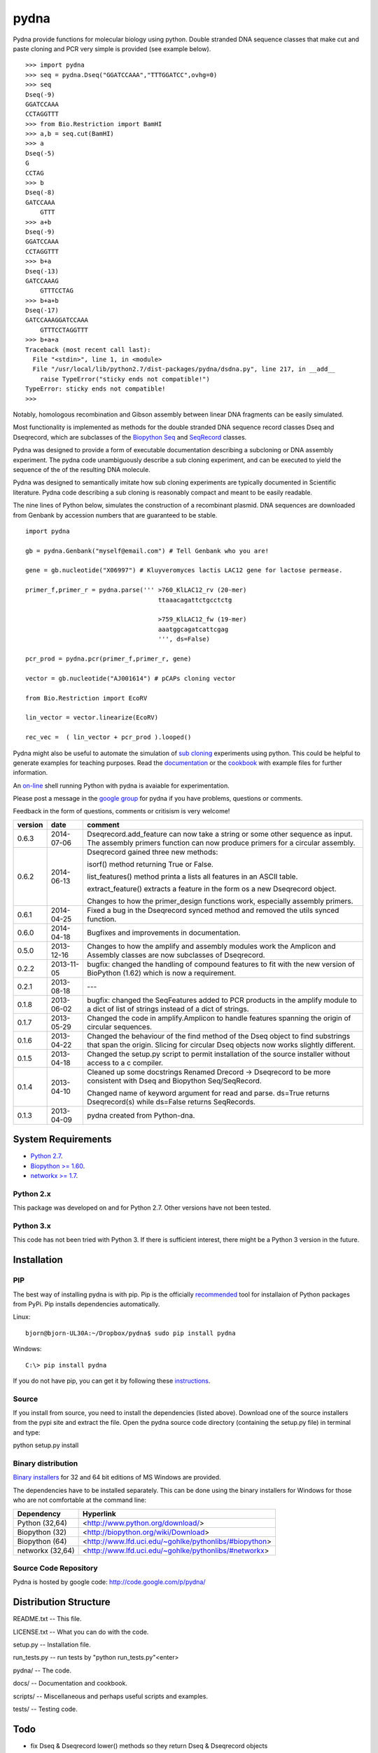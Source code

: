 =====
pydna
=====

Pydna provide functions for molecular biology using python.
Double stranded DNA sequence classes that make cut and paste
cloning and PCR very simple is provided (see example below).

::

    >>> import pydna
    >>> seq = pydna.Dseq("GGATCCAAA","TTTGGATCC",ovhg=0)
    >>> seq
    Dseq(-9)
    GGATCCAAA
    CCTAGGTTT
    >>> from Bio.Restriction import BamHI
    >>> a,b = seq.cut(BamHI)
    >>> a
    Dseq(-5)
    G
    CCTAG
    >>> b
    Dseq(-8)
    GATCCAAA
        GTTT
    >>> a+b
    Dseq(-9)
    GGATCCAAA
    CCTAGGTTT
    >>> b+a
    Dseq(-13)
    GATCCAAAG
        GTTTCCTAG
    >>> b+a+b
    Dseq(-17)
    GATCCAAAGGATCCAAA
        GTTTCCTAGGTTT
    >>> b+a+a
    Traceback (most recent call last):
      File "<stdin>", line 1, in <module>
      File "/usr/local/lib/python2.7/dist-packages/pydna/dsdna.py", line 217, in __add__
        raise TypeError("sticky ends not compatible!")
    TypeError: sticky ends not compatible!
    >>>

Notably, homologous recombination and Gibson assembly between linear
DNA fragments can be easily simulated.

Most functionality is implemented as methods for the double stranded
DNA sequence record classes Dseq and Dseqrecord, which are subclasses
of the `Biopython <http://biopython.org/wiki/Main_Page>`_
`Seq <http://biopython.org/wiki/Seq>`_
and
`SeqRecord <http://biopython.org/wiki/SeqRecord>`_ classes.

Pydna was designed to provide a form of executable documentation
describing a subcloning or DNA assembly experiment. The pydna code
unambiguously describe a sub cloning experiment, and can be executed
to yield the sequence of the of the resulting DNA molecule.

Pydna was designed to semantically imitate how sub cloning experiments are
typically documented in Scientific literature. Pydna code describing a
sub cloning is reasonably compact and meant to be easily readable.

The nine lines of Python below, simulates the construction of a recombinant
plasmid. DNA sequences are downloaded from Genbank by accession numbers that
are guaranteed to be stable.

::

    import pydna

    gb = pydna.Genbank("myself@email.com") # Tell Genbank who you are!

    gene = gb.nucleotide("X06997") # Kluyveromyces lactis LAC12 gene for lactose permease.

    primer_f,primer_r = pydna.parse(''' >760_KlLAC12_rv (20-mer)
                                        ttaaacagattctgcctctg

                                        >759_KlLAC12_fw (19-mer)
                                        aaatggcagatcattcgag
                                        ''', ds=False)

    pcr_prod = pydna.pcr(primer_f,primer_r, gene)

    vector = gb.nucleotide("AJ001614") # pCAPs cloning vector

    from Bio.Restriction import EcoRV

    lin_vector = vector.linearize(EcoRV)

    rec_vec =  ( lin_vector + pcr_prod ).looped()


Pydna might also be useful to automate the simulation of
`sub cloning <http://en.wikipedia.org/wiki/Subcloning>`_ experiments using
python. This could be helpful to generate examples for teaching purposes. Read
the `documentation <https://pydna.readthedocs.org/en/latest/>`_ or the
`cookbook <https://www.dropbox.com/sh/u1kr30hd22zuwse/gyXYhq0BlL>`_ with example files
for further information.

An `on-line <http://pydna-shell.appspot.com/>`_ shell running Python with
pydna is avaiable for experimentation.

Please post a message in the `google group <https://groups.google.com/d/forum/pydna>`_
for pydna if you have problems, questions or comments.

Feedback in the form of questions, comments or critisism is very welcome!


=======   ========== =============================================================
version   date       comment
=======   ========== =============================================================
0.6.3     2014-07-06 Dseqrecord.add_feature can now take a string or some other
                     sequence as input. The assembly primers function can now produce 
                     primers for a circular assembly.

0.6.2     2014-06-13 Dseqrecord gained three new methods:

                     isorf() method returning True or False.

                     list_features() method printa a lists all features in an
                     ASCII table.

                     extract_feature() extracts a feature in the form os a new
                     Dseqrecord object.

                     Changes to how the primer_design functions work, especially
                     assembly primers.

0.6.1     2014-04-25 Fixed a bug in the Dseqrecord synced method and removed the
                     utils synced function.

0.6.0     2014-04-18 Bugfixes and improvements in documentation.

0.5.0     2013-12-16 Changes to how the amplify and assembly modules work
                     the Amplicon and Assembly classes are now subclasses of
                     Dseqrecord.

0.2.2     2013-11-05 bugfix: changed the handling of compound features
                     to fit with the new version of BioPython (1.62) which is
                     now a requirement.

0.2.1     2013-08-18 ---

0.1.8     2013-06-02 bugfix: changed the SeqFeatures added to PCR products in the
                     amplify module to a dict of list of strings instead of
                     a dict of strings.

0.1.7     2013-05-29 Changed the code in amplify.Amplicon to handle features
                     spanning the origin of circular sequences.

0.1.6     2013-04-22 Changed the behaviour of the find method of the Dseq object
                     to find substrings that span the origin. Slicing for circular
                     Dseq objects now works slightly different.

0.1.5     2013-04-18 Changed the setup.py script to permit installation
                     of the source installer without access to a c compiler.

0.1.4     2013-04-10 Cleaned up some docstrings
                     Renamed Drecord -> Dseqrecord to be more consistent with
                     Dseq and Biopython Seq/SeqRecord.

                     Changed name of keyword argument for read and parse.
                     ds=True returns Dseqrecord(s) while ds=False returns
                     SeqRecords.

0.1.3     2013-04-09 pydna created from Python-dna.
=======   ========== =============================================================

System Requirements
===================

- `Python 2.7 <http://www.python.org>`_.
- `Biopython >= 1.60 <http://pypi.python.org/pypi/biopython>`_.
- `networkx >= 1.7 <http://pypi.python.org/pypi/networkx>`_.

Python 2.x
----------

This package was developed on and for Python 2.7. Other versions have not been tested.

Python 3.x
----------

This code has not been tried with Python 3. If there
is sufficient interest, there might be a Python 3 version in the future.

Installation
============

PIP
---

The best way of installing pydna is with pip. Pip is the
officially `recommended <http://python-packaging-user-guide.readthedocs.org/en/latest/>`_ tool
for installaion of Python packages from PyPi.
Pip installs dependencies automatically.

Linux:
::

 bjorn@bjorn-UL30A:~/Dropbox/pydna$ sudo pip install pydna

Windows:
::

 C:\> pip install pydna

If you do not have pip, you can get it by following
these `instructions <http://www.pip-installer.org/en/latest/installing.html>`_.


Source
------

If you install from source, you need to install the dependencies (listed above).
Download one of the source installers from the pypi site and extract the file.
Open the pydna source code directory (containing the setup.py file) in
terminal and type:

python setup.py install

Binary distribution
-------------------

`Binary installers <http://pypi.python.org/pypi/pydna/#downloads>`_ for 32 and 64 bit editions of MS Windows are provided.

The dependencies have to be installed separately. This can be done using the
binary installers for Windows for those who are not comfortable at the
command line:

================ ========================================================
Dependency       Hyperlink
================ ========================================================
Python (32,64)   <http://www.python.org/download/>
Biopython (32)   <http://biopython.org/wiki/Download>
Biopython (64)   <http://www.lfd.uci.edu/~gohlke/pythonlibs/#biopython>
networkx (32,64) <http://www.lfd.uci.edu/~gohlke/pythonlibs/#networkx>
================ ========================================================


Source Code Repository
----------------------

Pydna is hosted by google code: http://code.google.com/p/pydna/


Distribution Structure
======================

README.txt          -- This file.

LICENSE.txt         -- What you can do with the code.

setup.py            -- Installation file.

run_tests.py        -- run tests by "python run_tests.py"<enter>

pydna/              -- The code.

docs/               -- Documentation and cookbook.

scripts/            -- Miscellaneous and perhaps useful scripts and examples.

tests/              -- Testing code.

Todo
====

* fix Dseq & Dseqrecord lower() methods so they return Dseq & Dseqrecord objects
* inverse PCR on circular templates does not seem to preserve features of Dseqrecord objects
* Add identification of each fragment in the Contig.small_figure method.





